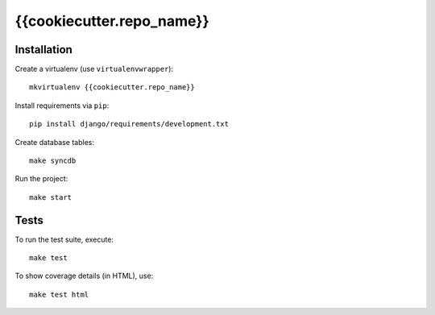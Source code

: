 {{cookiecutter.repo_name}}
==========================

Installation
------------

Create a virtualenv (use ``virtualenvwrapper``): ::

    mkvirtualenv {{cookiecutter.repo_name}}


Install requirements via ``pip``: ::

    pip install django/requirements/development.txt


Create database tables: ::

    make syncdb


Run the project: ::

    make start


Tests
-----

To run the test suite, execute: ::

    make test


To show coverage details (in HTML), use: ::

    make test html
